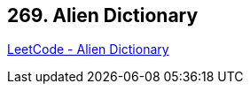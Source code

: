 == 269. Alien Dictionary

https://leetcode.com/problems/alien-dictionary/[LeetCode - Alien Dictionary]

